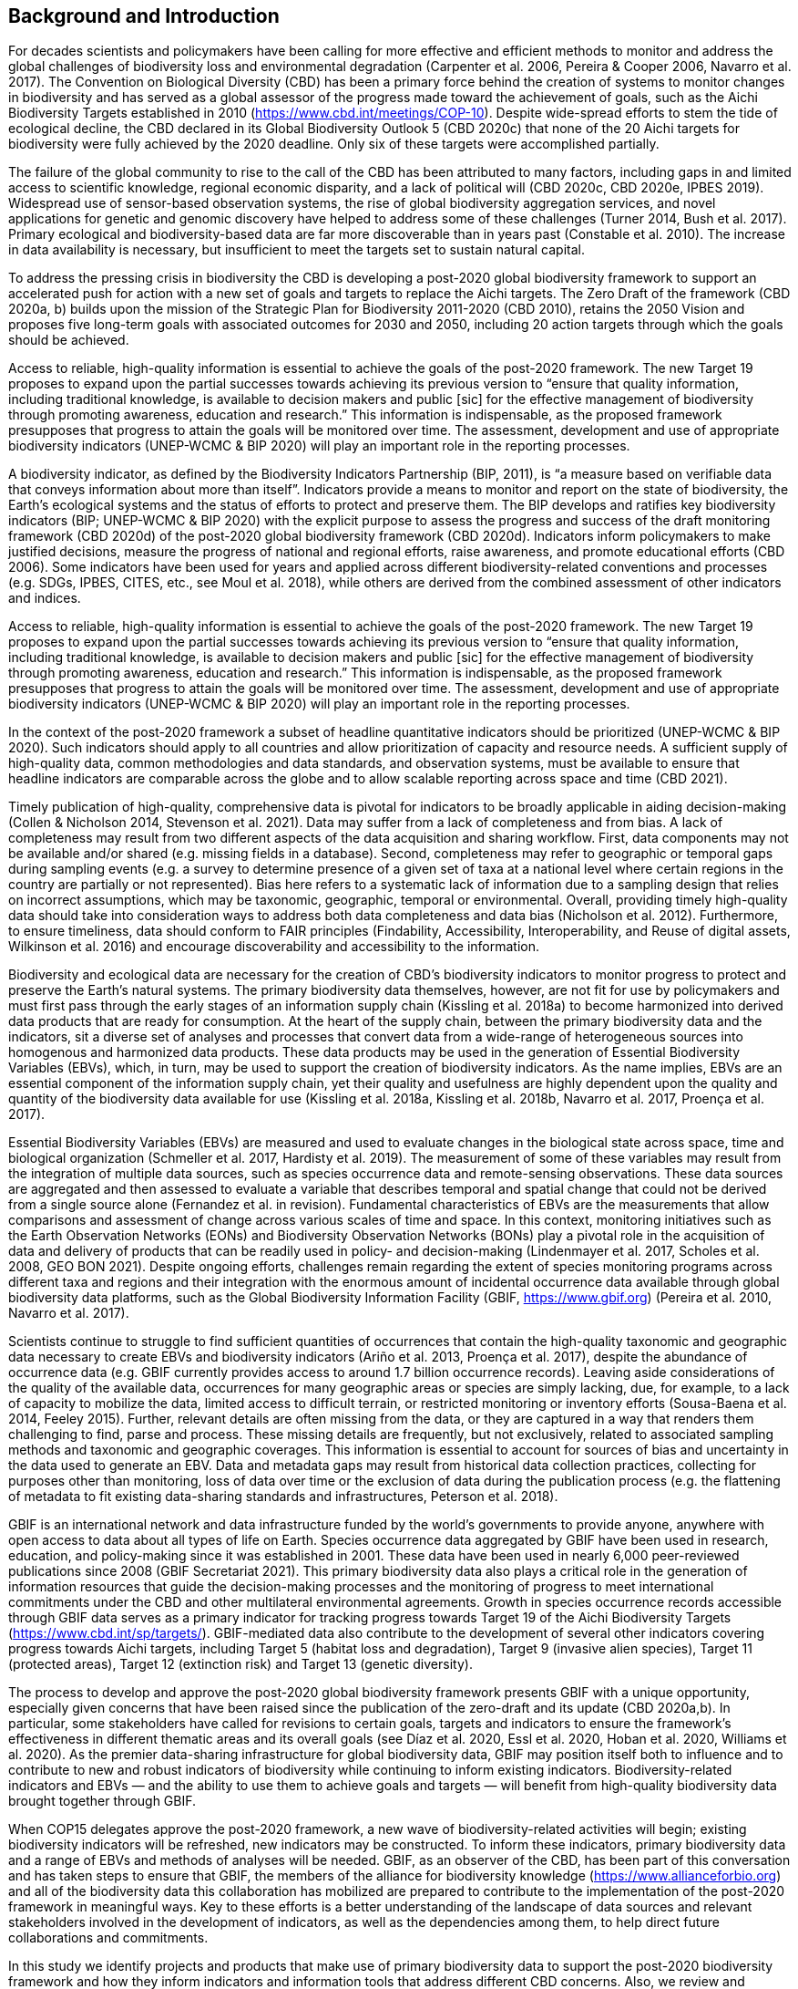 [[bkgd]]
== Background and Introduction

For decades scientists and policymakers have been calling for more effective and efficient methods to monitor and address the global challenges of biodiversity loss and environmental degradation (Carpenter et al. 2006, Pereira & Cooper 2006, Navarro et al. 2017). The Convention on Biological Diversity (CBD) has been a primary force behind the creation of systems to monitor changes in biodiversity and has served as a global assessor of the progress made toward the achievement of goals, such as the Aichi Biodiversity Targets established in 2010 (https://www.cbd.int/meetings/COP-10). Despite wide-spread efforts to stem the tide of ecological decline, the CBD declared in its Global Biodiversity Outlook 5 (CBD 2020c) that none of the 20 Aichi targets for biodiversity were fully achieved by the 2020 deadline. Only six of these targets were accomplished partially.

The failure of the global community to rise to the call of the CBD has been attributed to many factors, including gaps in and limited access to scientific knowledge, regional economic disparity, and a lack of political will (CBD 2020c, CBD 2020e, IPBES 2019). Widespread use of sensor-based observation systems, the rise of global biodiversity aggregation services, and novel applications for genetic and genomic discovery have helped to address some of these challenges (Turner 2014, Bush et al. 2017). Primary ecological and biodiversity-based data are far more discoverable than in years past (Constable et al. 2010). The increase in data availability is necessary, but insufficient to meet the targets set to sustain natural capital.

To address the pressing crisis in biodiversity the CBD is developing a post-2020 global biodiversity framework to support an accelerated push for action with a new set of goals and targets to replace the Aichi targets. The Zero Draft of the framework (CBD 2020a, b) builds upon the mission of the Strategic Plan for Biodiversity 2011-2020 (CBD 2010), retains the 2050 Vision and proposes five long-term goals with associated outcomes for 2030 and 2050, including 20 action targets through which the goals should be achieved.

Access to reliable, high-quality information is essential to achieve the goals of the post-2020 framework. The new Target 19 proposes to expand upon the partial successes towards achieving its previous version to “ensure that quality information, including traditional knowledge, is available to decision makers and public [sic] for the effective management of biodiversity through promoting awareness, education and research.” This information is indispensable, as the proposed framework presupposes that progress to attain the goals will be monitored over time. The assessment, development and use of appropriate biodiversity indicators (UNEP-WCMC & BIP 2020) will play an important role in the reporting processes.

A biodiversity indicator, as defined by the Biodiversity Indicators Partnership (BIP, 2011), is “a measure based on verifiable data that conveys information about more than itself”. Indicators provide a means to monitor and report on the state of biodiversity, the Earth’s ecological systems and the status of efforts to protect and preserve them. The BIP develops and ratifies key biodiversity indicators (BIP; UNEP-WCMC & BIP 2020) with the explicit purpose to assess the progress and success of the draft monitoring framework (CBD 2020d) of the post-2020 global biodiversity framework (CBD 2020d). Indicators inform policymakers to make justified decisions, measure the progress of national and regional efforts, raise awareness, and promote educational efforts (CBD 2006). Some indicators have been used for years and applied across different biodiversity-related conventions and processes (e.g. SDGs, IPBES, CITES, etc., see Moul et al. 2018), while others are derived from the combined assessment of other indicators and indices. 

.The Zero Draft of the framework (CBD 2020a, b) builds upon the mission of the Strategic Plan for Biodiversity 2011-2020 (CBD 2010), retains the 2050 Vision and proposes five long-term goals with associated outcomes for 2030 and 2050, including 20 action targets through which the goals should be achieved.
.Access to reliable, high-quality information is essential to achieve the goals of the post-2020 framework. The new Target 19 proposes to expand upon the partial successes towards achieving its previous version to “ensure that quality information, including traditional knowledge, is available to decision makers and public [sic] for the effective management of biodiversity through promoting awareness, education and research.” This information is indispensable, as the proposed framework presupposes that progress to attain the goals will be monitored over time. The assessment, development and use of appropriate biodiversity indicators (UNEP-WCMC & BIP 2020) will play an important role in the reporting processes.

In the context of the post-2020 framework a subset of headline quantitative indicators should be prioritized (UNEP-WCMC & BIP 2020). Such indicators should apply to all countries and allow prioritization of capacity and resource needs. A sufficient supply of high-quality data, common methodologies and data standards, and observation systems, must be available to ensure that headline indicators are comparable across the globe and to allow scalable reporting across space and time (CBD 2021).

Timely publication of high-quality, comprehensive data is pivotal for indicators to be broadly applicable in aiding decision-making (Collen & Nicholson 2014, Stevenson et al. 2021). Data may suffer from a lack of completeness and from bias. A lack of completeness may result from two different aspects of the data acquisition and sharing workflow. First, data components may not be available and/or shared (e.g. missing fields in a database). Second, completeness may refer to geographic or temporal gaps during sampling events (e.g. a survey to determine presence of a given set of taxa at a national level where certain regions in the country are partially or not represented). Bias here refers to a systematic lack of information due to a sampling design that relies on incorrect assumptions, which may be taxonomic, geographic, temporal or environmental. Overall, providing timely high-quality data should take into consideration ways to address both data completeness and data bias (Nicholson et al. 2012). Furthermore, to ensure timeliness, data should conform to FAIR principles (Findability, Accessibility, Interoperability, and Reuse of digital assets, Wilkinson et al. 2016) and encourage discoverability and accessibility to the information.

Biodiversity and ecological data are necessary for the creation of CBD’s biodiversity indicators to monitor progress to protect and preserve the Earth’s natural systems. The primary biodiversity data themselves, however, are not fit for use by policymakers and must first pass through the early stages of an information supply chain (Kissling et al. 2018a) to become harmonized into derived data products that are ready for consumption. At the heart of the supply chain, between the primary biodiversity data and the indicators, sit a diverse set of analyses and processes that convert data from a wide-range of heterogeneous sources into homogenous and harmonized data products. These data products may be used in the generation of Essential Biodiversity Variables (EBVs), which, in turn, may be used to support the creation of biodiversity indicators. As the name implies, EBVs are an essential component of the information supply chain, yet their quality and usefulness are highly dependent upon the quality and quantity of the biodiversity data available for use (Kissling et al. 2018a, Kissling et al. 2018b, Navarro et al. 2017, Proença et al. 2017).

Essential Biodiversity Variables (EBVs) are measured and used to evaluate changes in the biological state across space, time and biological organization (Schmeller et al. 2017, Hardisty et al. 2019). The measurement of some of these variables may result from the integration of multiple data sources, such as species occurrence data and remote-sensing observations. These data sources are aggregated and then assessed to evaluate a variable that describes temporal and spatial change that could not be derived from a single source alone (Fernandez et al. in revision). Fundamental characteristics of EBVs are the measurements that allow comparisons and assessment of change across various scales of time and space. In this context, monitoring initiatives such as the Earth Observation Networks (EONs) and Biodiversity Observation Networks (BONs) play a pivotal role in the acquisition of data and delivery of products that can be readily used in policy- and decision-making (Lindenmayer et al. 2017, Scholes et al. 2008, GEO BON 2021). Despite ongoing efforts, challenges remain regarding the extent of species monitoring programs across different taxa and regions and their integration with the enormous amount of incidental occurrence data available through global biodiversity data platforms, such as the Global Biodiversity Information Facility (GBIF, https://www.gbif.org) (Pereira et al. 2010, Navarro et al. 2017).

Scientists continue to struggle to find sufficient quantities of occurrences that contain the high-quality taxonomic and geographic data necessary to create EBVs and biodiversity indicators (Ariño et al. 2013, Proença et al. 2017), despite the abundance of occurrence data (e.g. GBIF currently provides access to around 1.7 billion occurrence records). Leaving aside considerations of the quality of the available data, occurrences for many geographic areas or species are simply lacking, due, for example, to a lack of capacity to mobilize the data, limited access to difficult terrain, or restricted monitoring or inventory efforts (Sousa-Baena et al. 2014, Feeley 2015). Further, relevant details are often missing from the data, or they are captured in a way that renders them challenging to find, parse and process. These missing details are frequently, but not exclusively, related to associated sampling methods and taxonomic and geographic coverages. This information is essential to account for sources of bias and uncertainty in the data used to generate an EBV. Data and metadata gaps may result from historical data collection practices, collecting for purposes other than monitoring, loss of data over time or the exclusion of data during the publication process (e.g. the flattening of metadata to fit existing data-sharing standards and infrastructures, Peterson et al. 2018). 

GBIF is an international network and data infrastructure funded by the world’s governments to provide anyone, anywhere with open access to data about all types of life on Earth. Species occurrence data aggregated by GBIF have been used in research, education, and policy-making since it was established in 2001. These data have been used in nearly 6,000 peer-reviewed publications since 2008 (GBIF Secretariat 2021). This primary biodiversity data also plays a critical role in the generation of information resources that guide the decision-making processes and the monitoring of progress to meet international commitments under the CBD and other multilateral environmental agreements. Growth in species occurrence records accessible through GBIF data serves as a primary indicator for tracking progress towards Target 19 of the Aichi Biodiversity Targets (https://www.cbd.int/sp/targets/). GBIF-mediated data also contribute to the development of several other indicators covering progress towards Aichi targets, including Target 5 (habitat loss and degradation), Target 9 (invasive alien species), Target 11 (protected areas), Target 12 (extinction risk) and Target 13 (genetic diversity). 

The process to develop and approve the post-2020 global biodiversity framework presents GBIF with a unique opportunity, especially given concerns that have been raised since the publication of the zero-draft and its update (CBD 2020a,b). In particular, some stakeholders have called for revisions to certain goals, targets and indicators to ensure the framework’s effectiveness in different thematic areas and its overall goals (see Díaz et al. 2020, Essl et al. 2020, Hoban et al. 2020, Williams et al. 2020). As the premier data-sharing infrastructure for global biodiversity data, GBIF may position itself both to influence and to contribute to new and robust indicators of biodiversity while continuing to inform existing indicators. Biodiversity-related indicators and EBVs — and the ability to use them to achieve goals and targets — will benefit from high-quality biodiversity data brought together through GBIF.

When COP15 delegates approve the post-2020 framework, a new wave of biodiversity-related activities will begin; existing biodiversity indicators will be refreshed, new indicators may be constructed. To inform these indicators, primary biodiversity data and a range of EBVs and methods of analyses will be needed. GBIF, as an observer of the CBD, has been part of this conversation and has taken steps to ensure that GBIF, the members of the alliance for biodiversity knowledge (https://www.allianceforbio.org) and all of the biodiversity data this collaboration has mobilized are prepared to contribute to the implementation of the post-2020 framework in meaningful ways. Key to these efforts is a better understanding of the landscape of data sources and relevant stakeholders involved in the development of indicators, as well as the dependencies among them, to help direct future collaborations and commitments.

In this study we identify projects and products that make use of primary biodiversity data to support the post-2020 biodiversity framework and how they inform indicators and information tools that address different CBD concerns. Also, we review and characterize the sources of primary biodiversity data used to inform indicators and other information products to identify where data use is redundant and how GBIF might provide data more effectively. Finally, we perform an analysis of the likely dependencies on primary biodiversity data within the post-2020 biodiversity framework, including primary biodiversity data and data from other disciplines, with an assessment of the intervening organizations and their roles in data collection, harmonization and delivery of primary biodiversity data, EBVs and indicators towards policy agendas.
